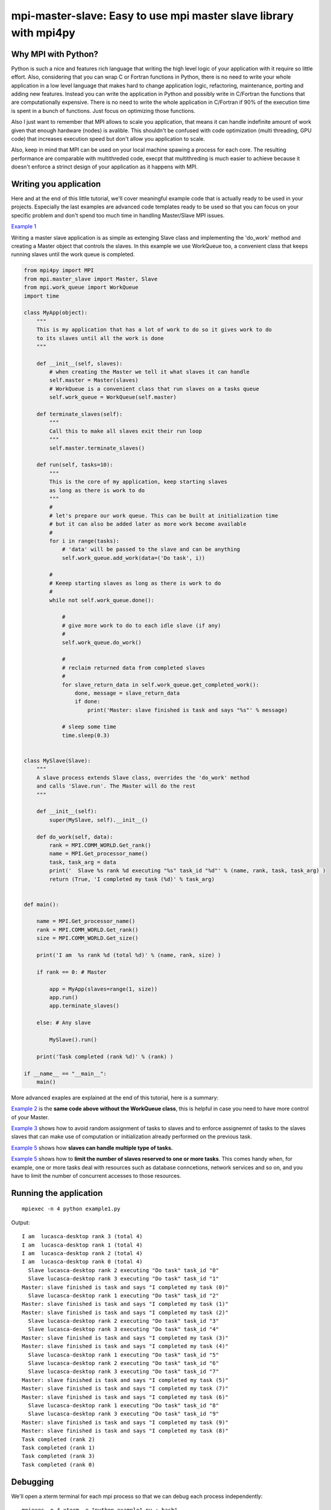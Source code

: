 mpi-master-slave: Easy to use mpi master slave library with mpi4py
==================================================================

Why MPI with Python?
--------------------

Python is such a nice and features rich language that writing the high level logic of your application with it require so little effort. Also, considering that you can wrap C or Fortran functions in Python, there is no need to write your whole application in a low level language that makes hard to change application logic, refactoring, maintenance, porting and adding new features.  Instead you can write the application in Python and possibly write in C/Fortran the functions that are computationally expensive. There is no need to write the whole application in C/Fortran if 90% of the execution time is spent in a bunch of functions. Just focus on optimizing those functions.

Also I just want to remember that MPI allows to scale you application, that means it can handle indefinite amount of work given that enough hardware (nodes) is avalible. This shouldn't be confused with code optimization (multi threading, GPU code) that increases execution speed but don't allow you application to scale. 

Also, keep in mind that MPI can be used on your local machine spawing a process for each core. The resulting performance are comparable with multithreded code, execpt that multithreding is much easier to achieve because it doesn't enforce a strinct design of your application as it happens with MPI.


Writing you application
-----------------------

Here and at the end of this little tutorial, we'll cover meaningful example code that is actually ready to be used in your projects. Especially the last examples are advanced code templates ready to be used so that you can focus on your specific problem and don't spend too much time in handling Master/Slave MPI issues.

`Example 1 <https://github.com/luca-s/mpi-master-slave/blob/master/example1.py>`__

Writing a master slave application is as simple as extenging Slave class and implementing the 'do_work' method and creating a Master object that controls the slaves. In this example we use WorkQueue too, a convenient class that keeps running slaves until the work queue is completed.


.. code:: python

    from mpi4py import MPI
    from mpi.master_slave import Master, Slave
    from mpi.work_queue import WorkQueue
    import time

    class MyApp(object):
        """
        This is my application that has a lot of work to do so it gives work to do
        to its slaves until all the work is done
        """

        def __init__(self, slaves):
            # when creating the Master we tell it what slaves it can handle
            self.master = Master(slaves)
            # WorkQueue is a convenient class that run slaves on a tasks queue
            self.work_queue = WorkQueue(self.master)

        def terminate_slaves(self):
            """
            Call this to make all slaves exit their run loop
            """
            self.master.terminate_slaves()

        def run(self, tasks=10):
            """
            This is the core of my application, keep starting slaves
            as long as there is work to do
            """
            #
            # let's prepare our work queue. This can be built at initialization time
            # but it can also be added later as more work become available
            #
            for i in range(tasks):
                # 'data' will be passed to the slave and can be anything
                self.work_queue.add_work(data=('Do task', i))
           
            #
            # Keeep starting slaves as long as there is work to do
            #
            while not self.work_queue.done():

                #
                # give more work to do to each idle slave (if any)
                #
                self.work_queue.do_work()

                #
                # reclaim returned data from completed slaves
                #
                for slave_return_data in self.work_queue.get_completed_work():
                    done, message = slave_return_data
                    if done:
                        print('Master: slave finished is task and says "%s"' % message)

                # sleep some time
                time.sleep(0.3)


    class MySlave(Slave):
        """
        A slave process extends Slave class, overrides the 'do_work' method
        and calls 'Slave.run'. The Master will do the rest
        """

        def __init__(self):
            super(MySlave, self).__init__()

        def do_work(self, data):
            rank = MPI.COMM_WORLD.Get_rank()
            name = MPI.Get_processor_name()
            task, task_arg = data
            print('  Slave %s rank %d executing "%s" task_id "%d"' % (name, rank, task, task_arg) )
            return (True, 'I completed my task (%d)' % task_arg)


    def main():

        name = MPI.Get_processor_name()
        rank = MPI.COMM_WORLD.Get_rank()
        size = MPI.COMM_WORLD.Get_size()

        print('I am  %s rank %d (total %d)' % (name, rank, size) )

        if rank == 0: # Master

            app = MyApp(slaves=range(1, size))
            app.run()
            app.terminate_slaves()

        else: # Any slave

            MySlave().run()

        print('Task completed (rank %d)' % (rank) )

    if __name__ == "__main__":
        main()


More advanced exaples are explained at the end of this tutorial, here is a summary:

`Example 2 <https://github.com/luca-s/mpi-master-slave/blob/master/example2.py>`__ is the **same code above without the WorkQueue class**, this is helpful in case you need to have more control of your Master.

`Example 3 <https://github.com/luca-s/mpi-master-slave/blob/master/example3.py>`__ shows how to avoid random assignment of tasks to slaves and to enforce assignemnt of tasks to the slaves slaves that can make use of computation or initialization already performed on the previous task.

`Example 5 <https://github.com/luca-s/mpi-master-slave/blob/master/example4.py>`__ shows how **slaves can handle multiple type of tasks.** 

`Example 5 <https://github.com/luca-s/mpi-master-slave/blob/master/example5.py>`__ shows how to  **limit the number of slaves reserved to one or more tasks**. This comes handy when, for example, one or more tasks deal with resources such as database conncetions, network services and so on, and you have to limit the number of concurrent accesses to those resources. 






Running the application
-----------------------

::

    mpiexec -n 4 python example1.py


Output:

::

    I am  lucasca-desktop rank 3 (total 4)
    I am  lucasca-desktop rank 1 (total 4)
    I am  lucasca-desktop rank 2 (total 4)
    I am  lucasca-desktop rank 0 (total 4)
      Slave lucasca-desktop rank 2 executing "Do task" task_id "0"
      Slave lucasca-desktop rank 3 executing "Do task" task_id "1"
    Master: slave finished is task and says "I completed my task (0)"
      Slave lucasca-desktop rank 1 executing "Do task" task_id "2"
    Master: slave finished is task and says "I completed my task (1)"
    Master: slave finished is task and says "I completed my task (2)"
      Slave lucasca-desktop rank 2 executing "Do task" task_id "3"
      Slave lucasca-desktop rank 3 executing "Do task" task_id "4"
    Master: slave finished is task and says "I completed my task (3)"
    Master: slave finished is task and says "I completed my task (4)"
      Slave lucasca-desktop rank 1 executing "Do task" task_id "5"
      Slave lucasca-desktop rank 2 executing "Do task" task_id "6"
      Slave lucasca-desktop rank 3 executing "Do task" task_id "7"
    Master: slave finished is task and says "I completed my task (5)"
    Master: slave finished is task and says "I completed my task (7)"
    Master: slave finished is task and says "I completed my task (6)"
      Slave lucasca-desktop rank 1 executing "Do task" task_id "8"
      Slave lucasca-desktop rank 3 executing "Do task" task_id "9"
    Master: slave finished is task and says "I completed my task (9)"
    Master: slave finished is task and says "I completed my task (8)"
    Task completed (rank 2)
    Task completed (rank 1)
    Task completed (rank 3)
    Task completed (rank 0)




Debugging
---------

We'll open a xterm terminal for each mpi process so that we can debug each process independently:

::
 
    mpiexec -n 4 xterm -e "python example1.py ; bash"


"bash" is optional - it ensures that the xterm windows will stay open; even if finished

.. image:: https://github.com/luca-s/mpi-master-slave/raw/master/debugging.png

Option 1: if you want the debugger to stop at a specific position in the code then add the following at the line where you want the debugger to stop:

::

    import ipdb; ipdb.set_trace()


Then run the application as above.


Option 2: start the debugger right after each process has started

::

    mpiexec -n 4 xterm -e "python -m pdb example1.py ; bash"


Profiling
---------

Eventually you'll probably like to profile your code to understand if there are bottlenecks. To do that you have to first include the profiling module and create one profiler object somewhere in the code


.. code:: python

    import cProfile

    pr = cProfile.Profile()


Then you have to start the profiler just before the part of the code you like to profile (you can also start/stop the profiler in different part of the code).
Once you want to see the results (or partial results) stop the profiler and print statistics.

.. code:: python

    pr.enable()

    [...code to be profiled here...]

    pr.disable()

    pr.print_stats(sort='tottime')
    pr.print_stats(sort='cumtime')


For example let's say we like to profile the Master process in the example above 

.. code:: python

    import cProfile

    [...]

        if rank == 0: # Master

            pr = cProfile.Profile()
            pr.enable()

            app = MyApp(slaves=range(1, size))
            app.run()
            app.terminate_slaves()

            pr.disable()
            pr.print_stats(sort='tottime')
            pr.print_stats(sort='cumtime')

        else: # Any slave
    [...]


Output:

::

   Ordered by: internal time

   ncalls  tottime  percall  cumtime  percall filename:lineno(function)
      100   30.030    0.300   30.030    0.300 {built-in method time.sleep}
      240    0.008    0.000    0.008    0.000 {built-in method builtins.print}
      221    0.003    0.000    0.004    0.000 master_slave.py:52(get_avaliable)
        1    0.002    0.002   30.049   30.049 example2.py:24(run)
      532    0.002    0.000    0.002    0.000 {method 'Iprobe' of 'mpi4py.MPI.Comm' objects}
      219    0.001    0.000    0.003    0.000 master_slave.py:74(get_completed)
      121    0.001    0.000    0.001    0.000 {method 'send' of 'mpi4py.MPI.Comm' objects}
      242    0.001    0.000    0.001    0.000 {method 'recv' of 'mpi4py.MPI.Comm' objects}
      121    0.001    0.000    0.003    0.000 master_slave.py:66(run)
      119    0.000    0.000    0.001    0.000 master_slave.py:87(get_data)
      440    0.000    0.000    0.000    0.000 {method 'keys' of 'dict' objects}
      243    0.000    0.000    0.000    0.000 {method 'add' of 'set' objects}
      241    0.000    0.000    0.000    0.000 {method 'remove' of 'set' objects}
      242    0.000    0.000    0.000    0.000 {method 'Get_source' of 'mpi4py.MPI.Status' objects}
        1    0.000    0.000    0.000    0.000 master_slave.py:12(__init__)
        1    0.000    0.000    0.000    0.000 example2.py:14(__init__)
        1    0.000    0.000    0.000    0.000 {method 'disable' of '_lsprof.Profiler' objects}


         3085 function calls in 30.049 seconds

   Ordered by: cumulative time

   ncalls  tottime  percall  cumtime  percall filename:lineno(function)
        1    0.002    0.002   30.049   30.049 example2.py:24(run)
      100   30.030    0.300   30.030    0.300 {built-in method time.sleep}
      240    0.008    0.000    0.008    0.000 {built-in method builtins.print}
      221    0.003    0.000    0.004    0.000 master_slave.py:52(get_avaliable)
      219    0.001    0.000    0.003    0.000 master_slave.py:74(get_completed)
      121    0.001    0.000    0.003    0.000 master_slave.py:66(run)
      532    0.002    0.000    0.002    0.000 {method 'Iprobe' of 'mpi4py.MPI.Comm' objects}
      121    0.001    0.000    0.001    0.000 {method 'send' of 'mpi4py.MPI.Comm' objects}
      242    0.001    0.000    0.001    0.000 {method 'recv' of 'mpi4py.MPI.Comm' objects}
      119    0.000    0.000    0.001    0.000 master_slave.py:87(get_data)
      440    0.000    0.000    0.000    0.000 {method 'keys' of 'dict' objects}
      243    0.000    0.000    0.000    0.000 {method 'add' of 'set' objects}
      241    0.000    0.000    0.000    0.000 {method 'remove' of 'set' objects}
      242    0.000    0.000    0.000    0.000 {method 'Get_source' of 'mpi4py.MPI.Status' objects}
        1    0.000    0.000    0.000    0.000 example2.py:14(__init__)
        1    0.000    0.000    0.000    0.000 master_slave.py:12(__init__)
        1    0.000    0.000    0.000    0.000 {method 'disable' of '_lsprof.Profiler' objects}


From the output above we can see most of the Master time is spent in time.sleep and this is good as the Master doesn't have to be busy as its role is to control the slaves. If the Master process become the bottleneck of your application, the slaves nodes will be idle due to the Master not being able to efficiently control them.


More examples covering common scenarios
---------------------------------------

Example 3
---------

In `Example 3 <https://github.com/luca-s/mpi-master-slave/blob/master/example3.py>`__ we'll see how to assign specific tasks to specific slaves. This is useful when slaves have a long initialization time (resource acquicistion from database, network folder, or any long preparation step) and they can skip this initialization if they get assigned tasks involbing the same resources.

This is a common scenario when a slave has to perform an initial resources loading (from Database, network directory, network service, etc) before starting the computation. If the Master can assign the next task that deal with the same resources to the slave that has already loaded that resources, that would save much time becasue the slace has the resources in memory already.

This is the Slave code that simulate the time required to initialize the job for a specific resource.

.. code:: python

    class MySlave(Slave):

        def __init__(self):
            super(MySlave, self).__init__()
            self.resource = None

        def do_work(self, data):

            task, task_id, resource = data

            print('  Slave rank %d executing "%s" task id "%d" with resource "%s"' % 
                 (MPI.COMM_WORLD.Get_rank(), task, task_id, str(resource)) )

            #
            # The slave can check if it has already acquired the resource and save
            # time
            #
            if self.resource != resource:
                #
                # simulate the time required to acquire this resource
                #
                time.sleep(10)
                self.resource = resource

            # Make use of the resource in some way and then return
            return (True, 'I completed my task (%d)' % task_id)


On the Master code there is little to change from example 1. Both WorkQueue.add_work and MultiWorkQueue.add_work methods support an additional parameter **resource** that is a simple identifier (string, integer or any hashable object) that specify what resource the data is going to need. 

.. code:: python

    WorkQueue.add_work(data, resource=some_id)
    MultiWorkQueue.add_work(task_id, data, resource=some_id)


.. code:: python

    class MyApp(object):

        [...]

        def run(self, tasks=100):

            [...]

            for i in range(tasks):
                #
                # the slave will be working on one out of 3 resources
                #
                resource_id = random.randint(1, 3)
                data = ('Do something', i, resource_id)
                self.work_queue.add_work(data, resource_id)
           
            [...]



WorkQueue and  MultiWorkQueue will try their best to assign the same resource id to a slave that has previously worked with the same resource.

We can test the code and see that each slave keep processing the same resource until all the tasks associated with that resource are completed. At that point the slave starts processing another resource:

::

    mpiexec -n 4 xterm -e "python example5.py ; bash"

.. image:: https://github.com/luca-s/mpi-master-slave/raw/master/example3.png


::

    mpiexec -n 6 xterm -e "python example5.py ; bash"


.. image:: https://github.com/luca-s/mpi-master-slave/raw/master/example3bis.png



Example 4
---------

In `Example 4 <https://github.com/luca-s/mpi-master-slave/blob/master/example4.py>`__ we can see how to the **slaves can handle multiple type of tasks.** 

.. code:: python

    Tasks = IntEnum('Tasks', 'TASK1 TASK2 TASK3')


Instead of extending a Slave class for each type of task we have, we create only one class that can handle any type of work. This avoids having idle processes if, at certain times of the execution, there is only a particular type of work to do but the Master doesn't have the right slave for that task. If any slave can do any job, there is always a slave that can perform that task.

.. code:: python

    class MySlave(Slave):

        def __init__(self):
            super(MySlave, self).__init__()

        def do_work(self, args):
    
            # the data contains the task type
            task, data = args

            #
            # Every task type has its specific data input and return output
            #
            ret = None
            if task == Tasks.TASK1:

                arg1 = data
                [... do something...]
                ret = (True, arg1)

            elif task == Tasks.TASK2:

                arg1, arg2 = data
                [... do something...]
                ret = (True, 'All done')

            elif task == Tasks.TASK3:

                arg1, arg2, arg3 = data
                [... do something...]
                ret = (True, arg1+arg2, arg3)

            return (task, ret)


The master simply passes the task type to the slave together with the task specific data.

.. code:: python

    class MyApp(object):

        [...]

        def run(self, tasks=100):

            #
            # let's prepare our work queue. This can be built at initialization time
            # but it can also be added later as more work become available
            #
            for i in range(tasks):
                self.__add_next_task(i)
           
            #
            # Keeep starting slaves as long as there is work to do
            #
            while not self.work_queue.done():

                #
                # give more work to do to each idle slave (if any)
                #
                self.work_queue.do_work()

                #
                # reclaim returned data from completed slaves
                #
                for slave_return_data in self.work_queue.get_completed_work():
                    #
                    # each task type has its own return type
                    #
                    task, data = slave_return_data
                    if task == Tasks.TASK1:
                        done, arg1 = data
                    elif task == Tasks.TASK2:
                        done, arg1, arg2, arg3 = data
                    elif task == Tasks.TASK3:
                        done, arg1, arg2 = data    
                    if done:
                        print('Master: slave finished is task returning: %s)' % str(data))

                # sleep some time
                time.sleep(0.3)

    def __add_next_task(self, i, task=None):
        """
        we create random tasks 1-3 and add it to the work queue
        Every task has specific arguments
        """
        if task is None:
            task = random.randint(1,3)

        if task == 1:
            args = i
            data = (Tasks.TASK1, args)
        elif task == 2:
            args = (i, i*2)
            data = (Tasks.TASK2, args)
        elif task == 3:
            args = (i, 999, 'something')
            data = (Tasks.TASK3, args)

        self.work_queue.add_work(data)

Ourput

::

    $ mpiexec -n 16 python example3.py

    I am  lucasca-desktop rank 8 (total 16)
    I am  lucasca-desktop rank 15 (total 16)
    I am  lucasca-desktop rank 9 (total 16)
    I am  lucasca-desktop rank 0 (total 16)
    I am  lucasca-desktop rank 13 (total 16)
    I am  lucasca-desktop rank 6 (total 16)
      Slave lucasca-desktop rank 8 executing Tasks.TASK3 with task_id 0 arg2 999 arg3 something
      Slave lucasca-desktop rank 9 executing Tasks.TASK3 with task_id 1 arg2 999 arg3 something
      Slave lucasca-desktop rank 13 executing Tasks.TASK2 with task_id 2 arg2 4
      Slave lucasca-desktop rank 15 executing Tasks.TASK2 with task_id 3 arg2 6
    Master: slave finished is task returning: (True, 0, 'something'))
    Master: slave finished is task returning: (True, 1, 'something'))
    Master: slave finished is task returning: (True, 2, 'something', 'else'))
    I am  lucasca-desktop rank 1 (total 16)
    I am  lucasca-desktop rank 11 (total 16)
    I am  lucasca-desktop rank 5 (total 16)
    I am  lucasca-desktop rank 10 (total 16)
    I am  lucasca-desktop rank 2 (total 16)
    I am  lucasca-desktop rank 7 (total 16)
    I am  lucasca-desktop rank 14 (total 16)
    I am  lucasca-desktop rank 12 (total 16)
    I am  lucasca-desktop rank 4 (total 16)
    I am  lucasca-desktop rank 3 (total 16)
      Slave lucasca-desktop rank 3 executing Tasks.TASK2 with task_id 5 arg2 10
      Slave lucasca-desktop rank 2 executing Tasks.TASK1 with task_id 4
      Slave lucasca-desktop rank 6 executing Tasks.TASK3 with task_id 8 arg2 999 arg3 something
      Slave lucasca-desktop rank 5 executing Tasks.TASK3 with task_id 7 arg2 999 arg3 something
      Slave lucasca-desktop rank 4 executing Tasks.TASK2 with task_id 6 arg2 12
      Slave lucasca-desktop rank 9 executing Tasks.TASK1 with task_id 11
      Slave lucasca-desktop rank 7 executing Tasks.TASK3 with task_id 9 arg2 999 arg3 something
      Slave lucasca-desktop rank 10 executing Tasks.TASK2 with task_id 12 arg2 24
      Slave lucasca-desktop rank 12 executing Tasks.TASK3 with task_id 14 arg2 999 arg3 something
      Slave lucasca-desktop rank 11 executing Tasks.TASK1 with task_id 13
      Slave lucasca-desktop rank 13 executing Tasks.TASK2 with task_id 15 arg2 30
      Slave lucasca-desktop rank 14 executing Tasks.TASK3 with task_id 16 arg2 999 arg3 something
    Master: slave finished is task returning: (True, 5, 'something', 'else'))
    Master: slave finished is task returning: (True, 6, 'something', 'else'))
    Master: slave finished is task returning: (True, 7, 'something'))
    Master: slave finished is task returning: (True, 8, 'something'))
    Master: slave finished is task returning: (True, 9, 'something'))
    Master: slave finished is task returning: (True, 11))
    Master: slave finished is task returning: (True, 12, 'something', 'else'))
    Master: slave finished is task returning: (True, 13))
    Master: slave finished is task returning: (True, 14, 'something'))
    Master: slave finished is task returning: (True, 15, 'something', 'else'))
    Master: slave finished is task returning: (True, 16, 'something'))
    Master: slave finished is task returning: (True, 3, 'something', 'else'))
      Slave lucasca-desktop rank 8 executing Tasks.TASK1 with task_id 10
      Slave lucasca-desktop rank 1 executing Tasks.TASK2 with task_id 17 arg2 34
      Slave lucasca-desktop rank 3 executing Tasks.TASK3 with task_id 18 arg2 999 arg3 something
      Slave lucasca-desktop rank 4 executing Tasks.TASK1 with task_id 19
      Slave lucasca-desktop rank 5 executing Tasks.TASK2 with task_id 20 arg2 40
      Slave lucasca-desktop rank 10 executing Tasks.TASK1 with task_id 24
      Slave lucasca-desktop rank 11 executing Tasks.TASK1 with task_id 25
    Master: slave finished is task returning: (True, 10))
    Master: slave finished is task returning: (True, 4))
      Slave lucasca-desktop rank 7 executing Tasks.TASK3 with task_id 22 arg2 999 arg3 something
    Master: slave finished is task returning: (True, 18, 'something'))
    Master: slave finished is task returning: (True, 20, 'something', 'else'))
      Slave lucasca-desktop rank 12 executing Tasks.TASK2 with task_id 26 arg2 52
      Slave lucasca-desktop rank 14 executing Tasks.TASK1 with task_id 28
      Slave lucasca-desktop rank 15 executing Tasks.TASK2 with task_id 29 arg2 58
      Slave lucasca-desktop rank 13 executing Tasks.TASK2 with task_id 27 arg2 54
      Slave lucasca-desktop rank 6 executing Tasks.TASK2 with task_id 21 arg2 42
      Slave lucasca-desktop rank 9 executing Tasks.TASK2 with task_id 23 arg2 46
      Slave lucasca-desktop rank 2 executing Tasks.TASK1 with task_id 31
      Slave lucasca-desktop rank 5 executing Tasks.TASK2 with task_id 33 arg2 66




Example 5
---------

In `Example 5 <https://github.com/luca-s/mpi-master-slave/blob/master/example5.py>`__ we still have that slaves handle multiple type of tasks but we also want to **limit the number of slaves reserved to one or more tasks**. This comes handy when, for example, one or more tasks deal with resources such as database conncetions, network services and so on, and you have to limit the number of concurrent accesses to those resources. 
In this example the Slave code is the same as the previous one but now each task has its own Master instead of letting a single Master handling all the tasks.

.. code:: python

    class MyMaster(Master):
        """
        This Master class handles a specific task
        """

        def __init__(self, task, slaves = None):
            super(MyMaster, self).__init__(slaves)
            self.task = task

        def run(self, slave, data):
            args = (self.task, data)
            super(MyMaster, self).run(slave, args)

        def get_data(self, completed_slave):
            task, data = super(MyMaster, self).get_data(completed_slave)
            return data


At this point one could create each Master with a specific number of slaves and a WorkQueue for each Master. Unfortunately this would produce bad performance as one or more Masters might not have tasks to do at certain times of the execution and their slaves would be idle while other Masters might have plenty of work to do.

What we want to achieve is to let Masters lend/borrow slaves with each others when they are idle so that they make the most out of their slaves. To do that we make use of the MultiWorkQueue class that handles multiple Masters and where each Master can have an optional limit on the number of slaves. MultiWorkQueue moves slaves between Masters when some of them are idles and gives slaves back when the Masters have work again.

.. code:: python

    from mpi.multi_work_queue import MultiWorkQueue

    class MyApp(object):

        def __init__(self, slaves,  task1_num_slave=None, task2_num_slave=None, task3_num_slave=None):
            """
            Each task/master can be limited on the number of slaves by the init
            arguments. Leave them None if you don't want to limit a specific Master
            """
            #
            # create a Master for each task
            #
            self.master1 = MyMaster(task=Tasks.TASK1)
            self.master2 = MyMaster(task=Tasks.TASK2)
            self.master3 = MyMaster(task=Tasks.TASK3)

            #
            # MultiWorkQueue is a convenient class that run multiple work queues
            # Each task needs a Tuple  with (someID, Master, None or max slaves)
            #
            masters_details = [(Tasks.TASK1, self.master1, task1_num_slave),
                               (Tasks.TASK2, self.master2, task2_num_slave),
                               (Tasks.TASK3, self.master3, task3_num_slave) ]
            self.work_queue = MultiWorkQueue(slaves, masters_details)


        def terminate_slaves(self):
            """
            Call this to make all slaves exit their run loop
            """
            self.master1.terminate_slaves()
            self.master2.terminate_slaves()
            self.master3.terminate_slaves()

        def __add_next_task(self, i, task=None):
            """
            Create random tasks 1-3 and add it to the right work queue
            """
            if task is None:
                task = random.randint(1,3)

            if task == 1:
                args = i
                self.work_queue.add_work(Tasks.TASK1, args)
            elif task == 2:
                args = (i, i*2)
                self.work_queue.add_work(Tasks.TASK2, args)
            elif task == 3:
                args = (i, 999, 'something')
                self.work_queue.add_work(Tasks.TASK3, args)

        def run(self, tasks=100):
            """
            This is the core of my application, keep starting slaves
            as long as there is work to do
            """

            #
            # let's prepare our work queue. This can be built at initialization time
            # but it can also be added later as more work become available
            #
            for i in range(tasks):
                self.__add_next_task(i)
           
            #
            # Keeep starting slaves as long as there is work to do
            #
            while not self.work_queue.done():

                #
                # give more work to do to each idle slave (if any)
                #
                self.work_queue.do_work()

                #
                # reclaim returned data from completed slaves
                #
                for data in self.work_queue.get_completed_work(Tasks.TASK1):
                    done, arg1 = data
                    if done:
                        print('Master: slave finished his task returning: %s)' % str(data))

                for data in self.work_queue.get_completed_work(Tasks.TASK2):
                    done, arg1, arg2, arg3 = data
                    if done:
                        print('Master: slave finished his task returning: %s)' % str(data))

                for data in self.work_queue.get_completed_work(Tasks.TASK3):
                    done, arg1, arg2 = data
                    if done:
                        print('Master: slave finished his task returning: %s)' % str(data))

                # sleep some time
                time.sleep(0.3)


For example, you can test the application like this:

.. code:: python

    app = MyApp(slaves=range(1, size), task1_num_slave=2, task2_num_slave=None, task3_num_slave=1)

::

    mpiexec -n 9 xterm -e "python example4.py ; bash"


You can see from the output the number of slaves for task1 is 2, task3 is 1 and task2 takes all the remaining slaves:


.. image:: https://github.com/luca-s/mpi-master-slave/raw/master/example5.png




